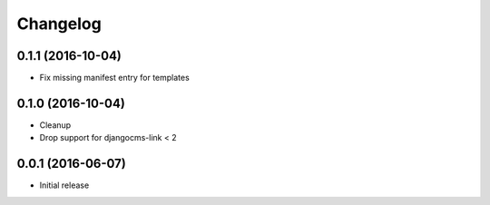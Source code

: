 Changelog
=========


0.1.1 (2016-10-04)
------------------

* Fix missing manifest entry for templates


0.1.0 (2016-10-04)
------------------

* Cleanup
* Drop support for djangocms-link < 2


0.0.1 (2016-06-07)
------------------

* Initial release
